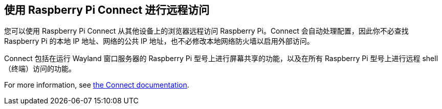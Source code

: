 [[raspberry-pi-connect]]
== 使用 Raspberry Pi Connect 进行远程访问

您可以使用 Raspberry Pi Connect 从其他设备上的浏览器远程访问 Raspberry Pi。Connect 会自动处理配置，因此你不必查找 Raspberry Pi 的本地 IP 地址、网络的公共 IP 地址，也不必修改本地网络防火墙以启用外部访问。

Connect 包括在运行 Wayland 窗口服务器的 Raspberry Pi 型号上进行屏幕共享的功能，以及在所有 Raspberry Pi 型号上进行远程 shell（终端）访问的功能。

For more information, see xref:../services/connect.adoc[the Connect documentation].
